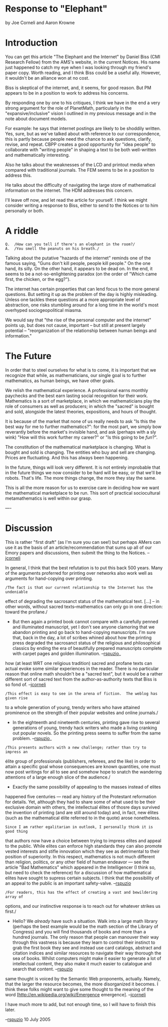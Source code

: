 #+STARTUP: showeverything logdone
#+options: num:nil

*  Response to "Elephant"

by Joe Corneli and Aaron Krowne

*  Introduction
You can get this article "The Elephant and the Internet" by Daniel
Biss (CMI Research Fellow) from the AMS's website, in the current
Notices.  His name just happened to catch my eye when I was looking
through my friend's paper copy.  Worth reading, and I think Biss
could be a useful ally.  However, it wouldn't be an alliance won at
no cost.  

Biss is skeptical of the internet, and, it seems, for good reason.
But PM appears to be in a position to work to address his concerns.

By responding one by one to his critiques, I think we have in the
end a very strong argument for the role of PlanetMath, particularly
in the "expansive/inclusive" vision I outlined in my previous
message and in the note about document models.

For example: he says that internet postings are likely to be
shoddily written.  Yes, sure, but as we've talked about with
reference to our correspondence, this is partly because people need
the chance to ask questions, clarify, revise, and repeat.  CBPP
creates a good opportunity for "idea people" to collaborate with
"writing people" in shaping a text to be both well-written and
mathematically interesting.

Also he talks about the weaknesses of the LCD and printout media
when compared with traditional journals.  The FEM seems to be in a
position to address this.

He talks about the difficulty of navigating the large store of
mathematical information on the internet.  The HDM addresses this
concern.

I'll leave off now, and let read the article for yourself.  I think
we might consider writing a response to Biss, either to send to the
Notices or to him personally or both.

*  A riddle


: Q.  /How can you tell if there's an elephant in the room?/
: A.  /You smell the peanuts on his breath./


Talking about the putative "hazards of the internet" reminds one of
the famous saying, "Guns don't kill people, people kill people."  On
the one hand, its silly.  On the other hand, it appears to be dead on.
In the end, it seems to be a not-so-enlightening paradox (on the order
of "Which came first, the chicken, or the egg?").

The internet has certain properties that can lend focus to the more
general questions.  But setting it up as the problem of the day
is highly misleading.  Unless one tackles these questions at a more
appropriate level of abstraction, one risks stumbling around for a
long time in the world's most overhyped sociogeopolitical miasma.

We would say that "the rise of the personal computer and the
internet" points up, but does not cause, important -- but
still at present largely potential -- "reorganization of the
relationship between human beings and information."

*  The Future

In order that to steel ourselves for what is to come, it is
important that we recognize that while, as mathematicians, our
single goal is to further mathematics, as human beings, we have
other goals.

We relish the mathematical experience.  A professional earns
monthly paychecks and the best earn lasting social recognition for
their work.  Mathematics is a sort of marketplace, in which we
mathematicians play the role of consumers as well as producers; in
which the "sacred" is bought and sold, alongside the latest
theories, expositions, and hours of thought.

It is because of the market that none of us really needs to ask "Is this the
best way for me to further mathematics?": for the most part, we simply bow
reverantly before the market's invisible hand, and ask (perhaps with a sly wink)
"How will this work further my career?" or "Is this going to be /fun/?".

The constitution of the mathematical marketplace is changing.  What is
bought and sold is changing.  The entities who buy and sell are
changing.  Prices are fluctuating.  And this has always been happening.

In the future, things will look very different.  It is not entirely
improbable that in the future things we now consider to be hard will
be easy, or that we'll be robots.  That's life.  The more things
change, the more they stay the same.

This is all the more reason for us to exercise care in deciding how
we want the mathematical marketplace to be run.  This sort of
practical sociocultural metamathematics is well within our grasp.

----
* Discussion

This is rather "first draft" (as I'm sure you can see!) but perhaps AMers can use it as the basis
of an article/recommendation that sums up all of our Emory papers and discussions,
then submit the thing to the Notices. --[[file:jcorneli.org][jcorneli]]

In general, I think that the best refutation is to put this back 500 years.
Many of the arguments proferred for printing over networks also work well as
arguments for hand-copying over printing.

: /The fact is that our current relationship to the Internet has the undeniable
 effect of degrading the sacrosanct status of the mathematical text.  [...]  --
 in other words, without sacred texts--mathematics can only go in one direction:
 toward the profane./

 * But then again a printed book cannot compare with a carefully penned and
  illuminated manuscript, yet I don't see anyone clamoring that we abandon
  printing and go back to hand-copying manuscripts.  I'm sure that, back in the
  day, a lot of scribes whined about how the printing press degraded the
  sacrosanct status of the religious and philosophical classics by ending the
  era of beautifully prepared manuscripts complete with carpet pages and golden
  illumination.  --[[file:rspuzio.org][rspuzio]]_

  * Another example comes from music (Mozart!). --[[file:jcorneli.org][jcorneli]] 

  * And, come to think of it, the "Talmud and the Internet" book seems to show
how (at least WRT one religious tradition) sacred and profane texts can actual
evoke some similar experiences in the reader.  There is no particular reason
that online math shouldn't be a "sacred text", but it would be a rather
different sort of sacred text from the author-as-authority texts that Biss is so
fond of. --[[file:jcorneli.org][jcorneli]]

: /This effect is easy to see in the arena of fiction.  The weblog has given rise
 to a whole generation of young, trendy writers who have attained prominence on
 the strength of their popular websites and online journals./

 * In the eighteenth and nineteenth centuries, printing gave rise to several
  generations of young, trendy hack writers who made a living cranking out
  popular novels.  So the printing press seems to suffer from the same problem.  --[[file:rspuzio.org][rspuzio]]_

  * I like this point especially.  Some of these writers are considered quite
   good these days.  Horace [http://www.tkline.freeserve.co.uk/HoraceEpistlesBkIIEpI.htm considers]
   a similar problem: the elevated status of "classics".  (This theme is [http://www.gutenberg.org/dirs/etext96/batbk10.txt revisited]
   by Swift.)  Combine that with !McLuhan, and you have: the elevated status of
   classic media.  Biss makes a good choice of metaphor: he would apparently have
   us revert to the days of tithing!   --[[file:jcorneli.org][jcorneli]]

   * So this is a generational thing like parents complaining about the wild fahsions their kids wear or older musicians complaining how new music is dissonant noise.  Nothing like the good old days, especially if you happen to be an elephant with a nostalgic memory!  --[[file:rspuzio.org][rspuzio]] 

: /This presents authors with a new challenge; rather than try to impress an
 élite group of professionals (publishers, referees, and the like) in order to
 attain a specific goal whose consequences are known quantities, one must now
 post writings for all to see and somehow hope to snatch the wandering
 attentions of a large enough slice of the audience./

 * Exactly the same possibility of appealing to the masses instead of elites
 happened five centuries --- read any history of the Protestant reformation for
 details.  Yet, although they had to share some of what used to be their
 exclusive domain with others, the intellectual élites of thosre days survived
 the invention of printing (and are still around today) and, in fact, new élites
 (such as the mathematical élite referred to in the quote) arose nonetheless.  

: Since I am rather egalitarian in outlook, I personally think it is good thing
 that authors now have a choice between trying to impress elites and appeal to
 the public.  While elites can enforce high standards they can also promote
 vested interests and stifle innovation which they see as detrimental to their
 position of superiority.  In this respect, mathematics is not much different
 than religion, politics, or any other field of human endeavor --- see the
 article "Bad Mathematics" which appeared in the Intelligencer (I think so, but
 need to check the reference) for a discussion of how mathematical elites have
 sought to supress certain subjects.  I think that the possibility of an appeal
 to the public is an important safety-valve.  --[[file:rspuzio.org][rspuzio]]


: /For readers, this has the effect of creating a vast and bewildering array of
 options, and our instinctive response is to reach out for whatever strikes us
 first./

 * Hello?  We /already/ have such a situation.  Walk into a large math library
  (perhaps the best example would be the math section of the Library of
  Congress) and you will find thousands of books and more than a hundred
  journals.  The only reason that people can manouver their way through this
  vastness is because they learn to control their instinct to grab the first
  book they see and instead use card catalogs, abstract and citation indices and
  similar resources to navigate their way thorough the sea of books.  Whilst
  computers might make it easier to generate a lot of intellectual content, they
  also make it much easier to catalogue and search that content. --[[file:rspuzio.org][rspuzio]]

  * This point reminds me of the Wikipedia "FUD" piece Aaron responded to.  The
same thought is voiced by the Semantic Web proponents, actually.  Namely, that
the larger the resource becomes, the more disorganized it becomes.  I think
these folks might want to give some thought to the meaning of the word 
[http://en.wikipedia.org/wiki/Emergence emergence]. --[[file:jcorneli.org][jcorneli]]


I have much more to add, but not enough time, so I will have to finish this later.

--[[file:rspuzio.org][rspuzio]] 10 July 2005

